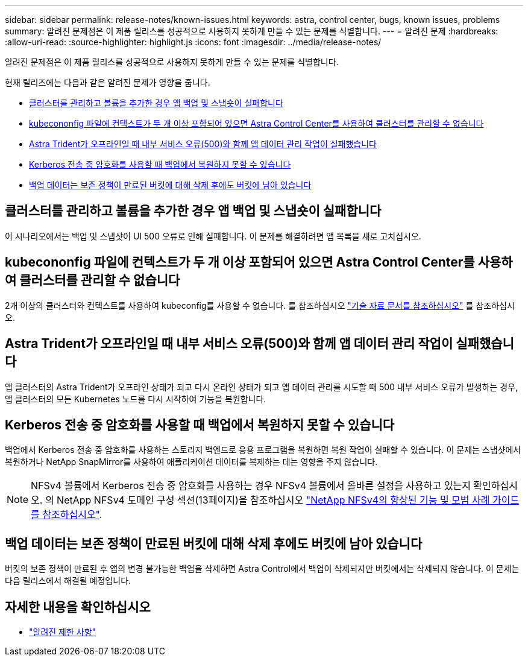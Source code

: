 ---
sidebar: sidebar 
permalink: release-notes/known-issues.html 
keywords: astra, control center, bugs, known issues, problems 
summary: 알려진 문제점은 이 제품 릴리스를 성공적으로 사용하지 못하게 만들 수 있는 문제를 식별합니다. 
---
= 알려진 문제
:hardbreaks:
:allow-uri-read: 
:source-highlighter: highlight.js
:icons: font
:imagesdir: ../media/release-notes/


[role="lead"]
알려진 문제점은 이 제품 릴리스를 성공적으로 사용하지 못하게 만들 수 있는 문제를 식별합니다.

현재 릴리즈에는 다음과 같은 알려진 문제가 영향을 줍니다.

* <<클러스터를 관리하고 볼륨을 추가한 경우 앱 백업 및 스냅숏이 실패합니다>>
* <<kubecononfig 파일에 컨텍스트가 두 개 이상 포함되어 있으면 Astra Control Center를 사용하여 클러스터를 관리할 수 없습니다>>
* <<Astra Trident가 오프라인일 때 내부 서비스 오류(500)와 함께 앱 데이터 관리 작업이 실패했습니다>>
* <<Kerberos 전송 중 암호화를 사용할 때 백업에서 복원하지 못할 수 있습니다>>
* <<백업 데이터는 보존 정책이 만료된 버킷에 대해 삭제 후에도 버킷에 남아 있습니다>>




== 클러스터를 관리하고 볼륨을 추가한 경우 앱 백업 및 스냅숏이 실패합니다

이 시나리오에서는 백업 및 스냅샷이 UI 500 오류로 인해 실패합니다. 이 문제를 해결하려면 앱 목록을 새로 고치십시오.



== kubecononfig 파일에 컨텍스트가 두 개 이상 포함되어 있으면 Astra Control Center를 사용하여 클러스터를 관리할 수 없습니다

2개 이상의 클러스터와 컨텍스트를 사용하여 kubeconfig를 사용할 수 없습니다. 를 참조하십시오 link:https://kb.netapp.com/Cloud/Astra/Control/Managing_cluster_with_Astra_Control_Center_may_fail_when_using_default_kubeconfig_file_contains_more_than_one_context["기술 자료 문서를 참조하십시오"^] 를 참조하십시오.



== Astra Trident가 오프라인일 때 내부 서비스 오류(500)와 함께 앱 데이터 관리 작업이 실패했습니다

앱 클러스터의 Astra Trident가 오프라인 상태가 되고 다시 온라인 상태가 되고 앱 데이터 관리를 시도할 때 500 내부 서비스 오류가 발생하는 경우, 앱 클러스터의 모든 Kubernetes 노드를 다시 시작하여 기능을 복원합니다.



== Kerberos 전송 중 암호화를 사용할 때 백업에서 복원하지 못할 수 있습니다

백업에서 Kerberos 전송 중 암호화를 사용하는 스토리지 백엔드로 응용 프로그램을 복원하면 복원 작업이 실패할 수 있습니다. 이 문제는 스냅샷에서 복원하거나 NetApp SnapMirror를 사용하여 애플리케이션 데이터를 복제하는 데는 영향을 주지 않습니다.


NOTE: NFSv4 볼륨에서 Kerberos 전송 중 암호화를 사용하는 경우 NFSv4 볼륨에서 올바른 설정을 사용하고 있는지 확인하십시오. 의 NetApp NFSv4 도메인 구성 섹션(13페이지)을 참조하십시오 https://www.netapp.com/media/16398-tr-3580.pdf["NetApp NFSv4의 향상된 기능 및 모범 사례 가이드 를 참조하십시오"^].



== 백업 데이터는 보존 정책이 만료된 버킷에 대해 삭제 후에도 버킷에 남아 있습니다

버킷의 보존 정책이 만료된 후 앱의 변경 불가능한 백업을 삭제하면 Astra Control에서 백업이 삭제되지만 버킷에서는 삭제되지 않습니다. 이 문제는 다음 릴리스에서 해결될 예정입니다.



== 자세한 내용을 확인하십시오

* link:../release-notes/known-limitations.html["알려진 제한 사항"]


